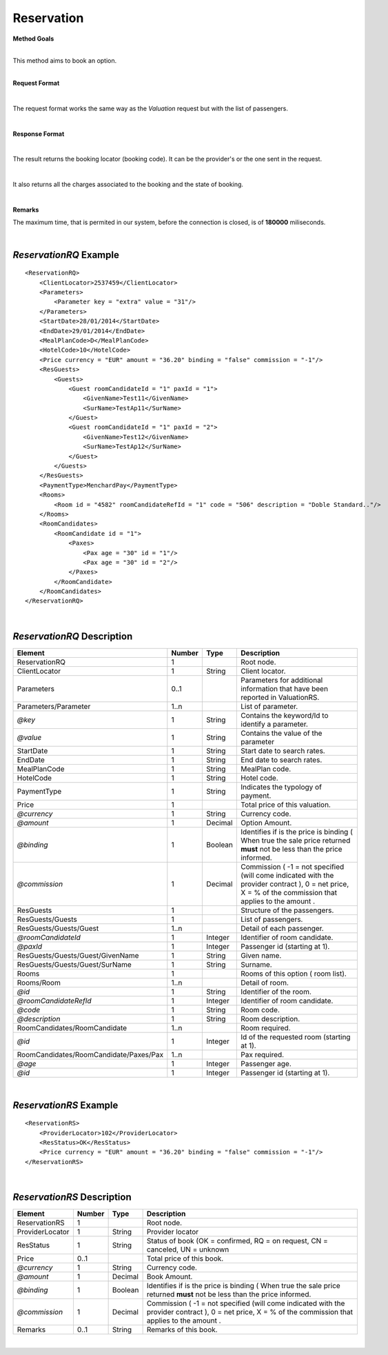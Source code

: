 Reservation
===========

**Method Goals**

| 
| This method aims to book an option.

|

**Request Format**

|

The request format works the same way as the *Valuation* request but
with the list of passengers.

|

**Response Format**

|

The result returns the booking locator (booking code). It can be the
provider's or the one sent in the request.

|

It also returns all the charges associated to the booking and the
state of booking.

|

**Remarks**

The maximum time, that is permited in our system, before the connection is closed,  is of **180000** miliseconds.

|

*ReservationRQ* Example
-----------------------

::

    <ReservationRQ>
        <ClientLocator>2537459</ClientLocator>
        <Parameters>
            <Parameter key = "extra" value = "31"/>
        </Parameters>
        <StartDate>28/01/2014</StartDate>
        <EndDate>29/01/2014</EndDate>
        <MealPlanCode>D</MealPlanCode>
        <HotelCode>10</HotelCode>
        <Price currency = "EUR" amount = "36.20" binding = "false" commission = "-1"/>
        <ResGuests>
            <Guests>
                <Guest roomCandidateId = "1" paxId = "1">
                    <GivenName>Test11</GivenName>
                    <SurName>TestAp11</SurName>
                </Guest>
                <Guest roomCandidateId = "1" paxId = "2">
                    <GivenName>Test12</GivenName>
                    <SurName>TestAp12</SurName>
                </Guest>
            </Guests>
        </ResGuests>
        <PaymentType>MenchardPay</PaymentType>
        <Rooms>
            <Room id = "4582" roomCandidateRefId = "1" code = "506" description = "Doble Standard.."/>
        </Rooms>
        <RoomCandidates>
            <RoomCandidate id = "1">
                <Paxes>
                    <Pax age = "30" id = "1"/>
                    <Pax age = "30" id = "2"/>
                </Paxes>
            </RoomCandidate>
        </RoomCandidates>
    </ReservationRQ>

|

*ReservationRQ* Description
---------------------------

+------------------------------------------+----------+-----------+----------------------------------------------------------------------------------------------------------------------------------------------------------+
| Element                                  | Number   | Type      | Description                                                                                                                                              |
+==========================================+==========+===========+==========================================================================================================================================================+
| ReservationRQ                            | 1        |           | Root node.                                                                                                                                               |
+------------------------------------------+----------+-----------+----------------------------------------------------------------------------------------------------------------------------------------------------------+
| ClientLocator                            | 1        | String    | Client locator.                                                                                                                                          |
+------------------------------------------+----------+-----------+----------------------------------------------------------------------------------------------------------------------------------------------------------+
| Parameters                               | 0..1     |           | Parameters for additional information that have been reported in ValuationRS.                                                                            |
+------------------------------------------+----------+-----------+----------------------------------------------------------------------------------------------------------------------------------------------------------+
| Parameters/Parameter                     | 1..n     |           | List of parameter.                                                                                                                                       |
+------------------------------------------+----------+-----------+----------------------------------------------------------------------------------------------------------------------------------------------------------+
| *@key*                                   | 1        | String    | Contains the keyword/Id to identify a parameter.                                                                                                         |
+------------------------------------------+----------+-----------+----------------------------------------------------------------------------------------------------------------------------------------------------------+
| *@value*                                 | 1        | String    | Contains the value of the parameter                                                                                                                      |
+------------------------------------------+----------+-----------+----------------------------------------------------------------------------------------------------------------------------------------------------------+
| StartDate                                | 1        | String    | Start date to search rates.                                                                                                                              |
+------------------------------------------+----------+-----------+----------------------------------------------------------------------------------------------------------------------------------------------------------+
| EndDate                                  | 1        | String    | End date to search rates.                                                                                                                                |
+------------------------------------------+----------+-----------+----------------------------------------------------------------------------------------------------------------------------------------------------------+
| MealPlanCode                             | 1        | String    | MealPlan code.                                                                                                                                           |
+------------------------------------------+----------+-----------+----------------------------------------------------------------------------------------------------------------------------------------------------------+
| HotelCode                                | 1        | String    | Hotel code.                                                                                                                                              |
+------------------------------------------+----------+-----------+----------------------------------------------------------------------------------------------------------------------------------------------------------+
| PaymentType                              | 1        | String    | Indicates the typology of payment.                                                                                                                       |
+------------------------------------------+----------+-----------+----------------------------------------------------------------------------------------------------------------------------------------------------------+
| Price                                    | 1        |           | Total price of this valuation.                                                                                                                           |
+------------------------------------------+----------+-----------+----------------------------------------------------------------------------------------------------------------------------------------------------------+
| *@currency*                              | 1        | String    | Currency code.                                                                                                                                           |
+------------------------------------------+----------+-----------+----------------------------------------------------------------------------------------------------------------------------------------------------------+
| *@amount*                                | 1        | Decimal   | Option Amount.                                                                                                                                           |
+------------------------------------------+----------+-----------+----------------------------------------------------------------------------------------------------------------------------------------------------------+
| *@binding*                               | 1        | Boolean   | Identifies if is the price is binding ( When true the sale price returned **must** not be less than the price informed.                                  |
+------------------------------------------+----------+-----------+----------------------------------------------------------------------------------------------------------------------------------------------------------+
| *@commission*                            | 1        | Decimal   | Commission ( -1 = not specified (will come indicated with the provider contract ), 0 = net price, X = % of the commission that applies to the amount .   |
+------------------------------------------+----------+-----------+----------------------------------------------------------------------------------------------------------------------------------------------------------+
| ResGuests                                | 1        |           | Structure of the passengers.                                                                                                                             |
+------------------------------------------+----------+-----------+----------------------------------------------------------------------------------------------------------------------------------------------------------+
| ResGuests/Guests                         | 1        |           | List of passengers.                                                                                                                                      |
+------------------------------------------+----------+-----------+----------------------------------------------------------------------------------------------------------------------------------------------------------+
| ResGuests/Guests/Guest                   | 1..n     |           | Detail of each passenger.                                                                                                                                |
+------------------------------------------+----------+-----------+----------------------------------------------------------------------------------------------------------------------------------------------------------+
| *@roomCandidateId*                       | 1        | Integer   | Identifier of room candidate.                                                                                                                            |
+------------------------------------------+----------+-----------+----------------------------------------------------------------------------------------------------------------------------------------------------------+
| *@paxId*                                 | 1        | Integer   | Passenger id (starting at 1).                                                                                                                            |
+------------------------------------------+----------+-----------+----------------------------------------------------------------------------------------------------------------------------------------------------------+
| ResGuests/Guests/Guest/GivenName         | 1        | String    | Given name.                                                                                                                                              |
+------------------------------------------+----------+-----------+----------------------------------------------------------------------------------------------------------------------------------------------------------+
| ResGuests/Guests/Guest/SurName           | 1        | String    | Surname.                                                                                                                                                 |
+------------------------------------------+----------+-----------+----------------------------------------------------------------------------------------------------------------------------------------------------------+
| Rooms                                    | 1        |           | Rooms of this option ( room list).                                                                                                                       |
+------------------------------------------+----------+-----------+----------------------------------------------------------------------------------------------------------------------------------------------------------+
| Rooms/Room                               | 1..n     |           | Detail of room.                                                                                                                                          |
+------------------------------------------+----------+-----------+----------------------------------------------------------------------------------------------------------------------------------------------------------+
| *@id*                                    | 1        | String    | Identifier of the room.                                                                                                                                  |
+------------------------------------------+----------+-----------+----------------------------------------------------------------------------------------------------------------------------------------------------------+
| *@roomCandidateRefId*                    | 1        | Integer   | Identifier of room candidate.                                                                                                                            |
+------------------------------------------+----------+-----------+----------------------------------------------------------------------------------------------------------------------------------------------------------+
| *@code*                                  | 1        | String    | Room code.                                                                                                                                               |
+------------------------------------------+----------+-----------+----------------------------------------------------------------------------------------------------------------------------------------------------------+
| *@description*                           | 1        | String    | Room description.                                                                                                                                        |
+------------------------------------------+----------+-----------+----------------------------------------------------------------------------------------------------------------------------------------------------------+
| RoomCandidates/RoomCandidate             | 1..n     |           | Room required.                                                                                                                                           |
+------------------------------------------+----------+-----------+----------------------------------------------------------------------------------------------------------------------------------------------------------+
| *@id*                                    | 1        | Integer   | Id of the requested room (starting at 1).                                                                                                                |
+------------------------------------------+----------+-----------+----------------------------------------------------------------------------------------------------------------------------------------------------------+
| RoomCandidates/RoomCandidate/Paxes/Pax   | 1..n     |           | Pax required.                                                                                                                                            |
+------------------------------------------+----------+-----------+----------------------------------------------------------------------------------------------------------------------------------------------------------+
| *@age*                                   | 1        | Integer   | Passenger age.                                                                                                                                           |
+------------------------------------------+----------+-----------+----------------------------------------------------------------------------------------------------------------------------------------------------------+
| *@id*                                    | 1        | Integer   | Passenger id (starting at 1).                                                                                                                            |
+------------------------------------------+----------+-----------+----------------------------------------------------------------------------------------------------------------------------------------------------------+

|

*ReservationRS* Example
-----------------------

::

    <ReservationRS>
        <ProviderLocator>102</ProviderLocator>
        <ResStatus>OK</ResStatus>
        <Price currency = "EUR" amount = "36.20" binding = "false" commission = "-1"/>
    </ReservationRS>

|

*ReservationRS* Description
---------------------------

+-------------------+----------+-----------+----------------------------------------------------------------------------------------------------------------------------------------------------------+
| Element           | Number   | Type      | Description                                                                                                                                              |
+===================+==========+===========+==========================================================================================================================================================+
| ReservationRS     | 1        |           | Root node.                                                                                                                                               |
+-------------------+----------+-----------+----------------------------------------------------------------------------------------------------------------------------------------------------------+
| ProviderLocator   | 1        | String    | Provider locator                                                                                                                                         |
+-------------------+----------+-----------+----------------------------------------------------------------------------------------------------------------------------------------------------------+
| ResStatus         | 1        | String    | Status of book (OK = confirmed, RQ = on request, CN = canceled, UN = unknown                                                                             |
+-------------------+----------+-----------+----------------------------------------------------------------------------------------------------------------------------------------------------------+
| Price             | 0..1     |           | Total price of this book.                                                                                                                                |
+-------------------+----------+-----------+----------------------------------------------------------------------------------------------------------------------------------------------------------+
| *@currency*       | 1        | String    | Currency code.                                                                                                                                           |
+-------------------+----------+-----------+----------------------------------------------------------------------------------------------------------------------------------------------------------+
| *@amount*         | 1        | Decimal   | Book Amount.                                                                                                                                             |
+-------------------+----------+-----------+----------------------------------------------------------------------------------------------------------------------------------------------------------+
| *@binding*        | 1        | Boolean   | Identifies if is the price is binding ( When true the sale price returned **must** not be less than the price informed.                                  |
+-------------------+----------+-----------+----------------------------------------------------------------------------------------------------------------------------------------------------------+
| *@commission*     | 1        | Decimal   | Commission ( -1 = not specified (will come indicated with the provider contract ), 0 = net price, X = % of the commission that applies to the amount .   |
+-------------------+----------+-----------+----------------------------------------------------------------------------------------------------------------------------------------------------------+
| Remarks           | 0..1     | String    | Remarks of this book.                                                                                                                                    |
+-------------------+----------+-----------+----------------------------------------------------------------------------------------------------------------------------------------------------------+

|

